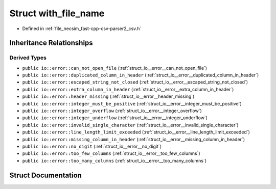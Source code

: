 .. _struct_io__error__with_file_name:

Struct with_file_name
=====================

- Defined in :ref:`file_necsim_fast-cpp-csv-parser2_csv.h`


Inheritance Relationships
-------------------------

Derived Types
*************

- ``public io::error::can_not_open_file`` (:ref:`struct_io__error__can_not_open_file`)
- ``public io::error::duplicated_column_in_header`` (:ref:`struct_io__error__duplicated_column_in_header`)
- ``public io::error::escaped_string_not_closed`` (:ref:`struct_io__error__escaped_string_not_closed`)
- ``public io::error::extra_column_in_header`` (:ref:`struct_io__error__extra_column_in_header`)
- ``public io::error::header_missing`` (:ref:`struct_io__error__header_missing`)
- ``public io::error::integer_must_be_positive`` (:ref:`struct_io__error__integer_must_be_positive`)
- ``public io::error::integer_overflow`` (:ref:`struct_io__error__integer_overflow`)
- ``public io::error::integer_underflow`` (:ref:`struct_io__error__integer_underflow`)
- ``public io::error::invalid_single_character`` (:ref:`struct_io__error__invalid_single_character`)
- ``public io::error::line_length_limit_exceeded`` (:ref:`struct_io__error__line_length_limit_exceeded`)
- ``public io::error::missing_column_in_header`` (:ref:`struct_io__error__missing_column_in_header`)
- ``public io::error::no_digit`` (:ref:`struct_io__error__no_digit`)
- ``public io::error::too_few_columns`` (:ref:`struct_io__error__too_few_columns`)
- ``public io::error::too_many_columns`` (:ref:`struct_io__error__too_many_columns`)


Struct Documentation
--------------------


.. doxygenstruct:: io::error::with_file_name
   :members:
   :protected-members:
   :undoc-members: